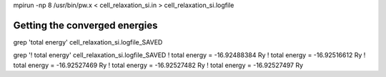 


mpirun -np 8 /usr/bin/pw.x < cell_relaxation_si.in > cell_relaxation_si.logfile


Getting the converged energies
~~~~~~~~~~~~~~~~~~~~~~~~~~~~~~

grep 'total energy'   cell_relaxation_si.logfile_SAVED

grep '!    total energy'   cell_relaxation_si.logfile_SAVED
!    total energy              =     -16.92488384 Ry
!    total energy              =     -16.92516612 Ry
!    total energy              =     -16.92527469 Ry
!    total energy              =     -16.92527482 Ry
!    total energy              =     -16.92527497 Ry
